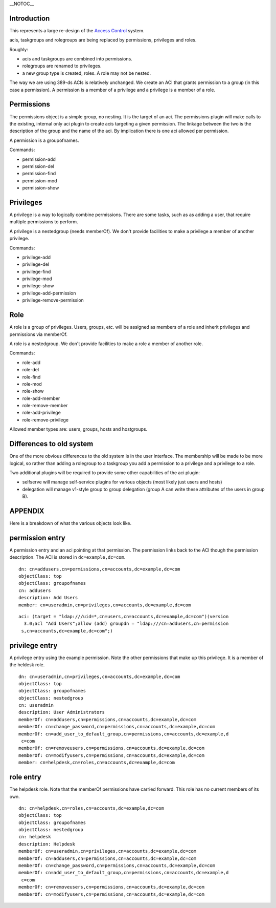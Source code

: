 \__NOTOC_\_

Introduction
------------

This represents a large re-design of the `Access
Control <FreeIPAv2:Access_Control>`__ system.

acis, taskgroups and rolegroups are being replaced by permissions,
privileges and roles.

Roughly:

-  acis and taskgroups are combined into permissions.
-  rolegroups are renamed to privileges.
-  a new group type is created, roles. A role may not be nested.

The way we are using 389-ds ACIs is relatively unchanged. We create an
ACI that grants permission to a group (in this case a permission). A
permission is a member of a privilege and a privilege is a member of a
role.

Permissions
-----------

The permissions object is a simple group, no nesting. It is the target
of an aci. The permissions plugin will make calls to the existing,
internal only aci plugin to create acis targeting a given permission.
The linkage between the two is the description of the group and the name
of the aci. By implication there is one aci allowed per permission.

A permission is a groupofnames.

Commands:

-  permission-add
-  permission-del
-  permission-find
-  permission-mod
-  permission-show

Privileges
----------

A privilege is a way to logically combine permissions. There are some
tasks, such as as adding a user, that require multiple permissions to
perform.

A privilege is a nestedgroup (needs memberOf). We don't provide
facilities to make a privilege a member of another privilege.

Commands:

-  privilege-add
-  privilege-del
-  privilege-find
-  privilege-mod
-  privilege-show
-  privilege-add-permission
-  privilege-remove-permission

Role
----

A role is a group of privileges. Users, groups, etc. will be assigned as
members of a role and inherit privileges and permissions via memberOf.

A role is a nestedgroup. We don't provide facilities to make a role a
member of another role.

Commands:

-  role-add
-  role-del
-  role-find
-  role-mod
-  role-show
-  role-add-member
-  role-remove-member
-  role-add-privilege
-  role-remove-privilege

Allowed member types are: users, groups, hosts and hostgroups.



Differences to old system
-------------------------

One of the more obvious differences to the old system is in the user
interface. The membership will be made to be more logical, so rather
than adding a rolegroup to a taskgroup you add a permission to a
privilege and a privilege to a role.

Two additional plugins will be required to provide some other
capabilities of the aci plugin:

-  selfserve will manage self-service plugins for various objects (most
   likely just users and hosts)
-  delegation will manage v1-style group to group delegation (group A
   can write these attributes of the users in group B).

APPENDIX
--------

Here is a breakdown of what the various objects look like.



permission entry
----------------------------------------------------------------------------------------------

A permission entry and an aci pointing at that permission. The
permission links back to the ACI though the permission description. The
ACI is stored in ``dc=example,dc=com``.

::

   dn: cn=addusers,cn=permissions,cn=accounts,dc=example,dc=com
   objectClass: top
   objectClass: groupofnames
   cn: addusers
   description: Add Users
   member: cn=useradmin,cn=privileges,cn=accounts,dc=example,dc=com

::

   aci: (target = "ldap:///uid=*,cn=users,cn=accounts,dc=example,dc=com")(version
     3.0;acl "Add Users";allow (add) groupdn = "ldap:///cn=addusers,cn=permission
    s,cn=accounts,dc=example,dc=com";)



privilege entry
----------------------------------------------------------------------------------------------

A privilege entry using the example permission. Note the other
permissions that make up this privilege. It is a member of the heldesk
role.

::

   dn: cn=useradmin,cn=privileges,cn=accounts,dc=example,dc=com
   objectClass: top
   objectClass: groupofnames
   objectClass: nestedgroup
   cn: useradmin
   description: User Administrators
   memberOf: cn=addusers,cn=permissions,cn=accounts,dc=example,dc=com
   memberOf: cn=change_password,cn=permissions,cn=accounts,dc=example,dc=com
   memberOf: cn=add_user_to_default_group,cn=permissions,cn=accounts,dc=example,d
    c=com
   memberOf: cn=removeusers,cn=permissions,cn=accounts,dc=example,dc=com
   memberOf: cn=modifyusers,cn=permissions,cn=accounts,dc=example,dc=com
   member: cn=helpdesk,cn=roles,cn=accounts,dc=example,dc=com



role entry
----------------------------------------------------------------------------------------------

The helpdesk role. Note that the memberOf permissions have carried
forward. This role has no current members of its own.

::

   dn: cn=helpdesk,cn=roles,cn=accounts,dc=example,dc=com
   objectClass: top
   objectClass: groupofnames
   objectClass: nestedgroup
   cn: helpdesk
   description: Helpdesk
   memberOf: cn=useradmin,cn=privileges,cn=accounts,dc=example,dc=com
   memberOf: cn=addusers,cn=permissions,cn=accounts,dc=example,dc=com
   memberOf: cn=change_password,cn=permissions,cn=accounts,dc=example,dc=com
   memberOf: cn=add_user_to_default_group,cn=permissions,cn=accounts,dc=example,d
    c=com
   memberOf: cn=removeusers,cn=permissions,cn=accounts,dc=example,dc=com
   memberOf: cn=modifyusers,cn=permissions,cn=accounts,dc=example,dc=com
